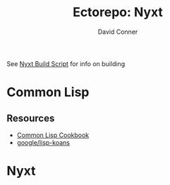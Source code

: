 #+TITLE:     Ectorepo: Nyxt
#+AUTHOR:    David Conner
#+EMAIL:     aionfork@gmail.com
#+DESCRIPTION: notes

See [[https://github.com/atlas-engineer/nyxt/blob/master/build-scripts/nyxt.scm][Nyxt Build Script]] for info on building

* Common Lisp

** Resources

+ [[https://lispcookbook.github.io/cl-cookbook/][Common Lisp Cookbook]]
+ [[github:google/lisp-koans][google/lisp-koans]]

* Nyxt
